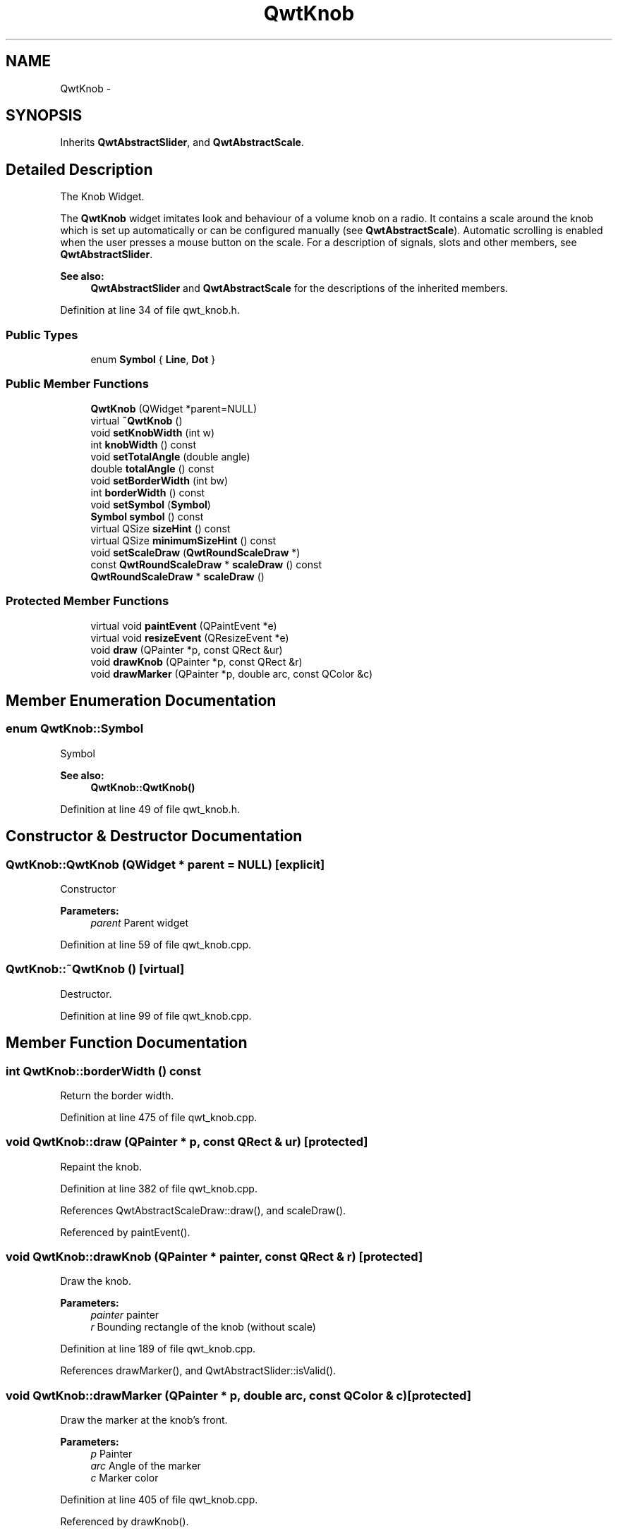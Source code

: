 .TH "QwtKnob" 3 "26 Feb 2007" "Version 5.0.1" "Qwt User's Guide" \" -*- nroff -*-
.ad l
.nh
.SH NAME
QwtKnob \- 
.SH SYNOPSIS
.br
.PP
Inherits \fBQwtAbstractSlider\fP, and \fBQwtAbstractScale\fP.
.PP
.SH "Detailed Description"
.PP 
The Knob Widget. 

The \fBQwtKnob\fP widget imitates look and behaviour of a volume knob on a radio. It contains a scale around the knob which is set up automatically or can be configured manually (see \fBQwtAbstractScale\fP). Automatic scrolling is enabled when the user presses a mouse button on the scale. For a description of signals, slots and other members, see \fBQwtAbstractSlider\fP.
.PP
 
.PP
\fBSee also:\fP
.RS 4
\fBQwtAbstractSlider\fP and \fBQwtAbstractScale\fP for the descriptions of the inherited members. 
.RE
.PP

.PP
Definition at line 34 of file qwt_knob.h.
.SS "Public Types"

.in +1c
.ti -1c
.RI "enum \fBSymbol\fP { \fBLine\fP, \fBDot\fP }"
.br
.in -1c
.SS "Public Member Functions"

.in +1c
.ti -1c
.RI "\fBQwtKnob\fP (QWidget *parent=NULL)"
.br
.ti -1c
.RI "virtual \fB~QwtKnob\fP ()"
.br
.ti -1c
.RI "void \fBsetKnobWidth\fP (int w)"
.br
.ti -1c
.RI "int \fBknobWidth\fP () const "
.br
.ti -1c
.RI "void \fBsetTotalAngle\fP (double angle)"
.br
.ti -1c
.RI "double \fBtotalAngle\fP () const "
.br
.ti -1c
.RI "void \fBsetBorderWidth\fP (int bw)"
.br
.ti -1c
.RI "int \fBborderWidth\fP () const "
.br
.ti -1c
.RI "void \fBsetSymbol\fP (\fBSymbol\fP)"
.br
.ti -1c
.RI "\fBSymbol\fP \fBsymbol\fP () const "
.br
.ti -1c
.RI "virtual QSize \fBsizeHint\fP () const "
.br
.ti -1c
.RI "virtual QSize \fBminimumSizeHint\fP () const "
.br
.ti -1c
.RI "void \fBsetScaleDraw\fP (\fBQwtRoundScaleDraw\fP *)"
.br
.ti -1c
.RI "const \fBQwtRoundScaleDraw\fP * \fBscaleDraw\fP () const "
.br
.ti -1c
.RI "\fBQwtRoundScaleDraw\fP * \fBscaleDraw\fP ()"
.br
.in -1c
.SS "Protected Member Functions"

.in +1c
.ti -1c
.RI "virtual void \fBpaintEvent\fP (QPaintEvent *e)"
.br
.ti -1c
.RI "virtual void \fBresizeEvent\fP (QResizeEvent *e)"
.br
.ti -1c
.RI "void \fBdraw\fP (QPainter *p, const QRect &ur)"
.br
.ti -1c
.RI "void \fBdrawKnob\fP (QPainter *p, const QRect &r)"
.br
.ti -1c
.RI "void \fBdrawMarker\fP (QPainter *p, double arc, const QColor &c)"
.br
.in -1c
.SH "Member Enumeration Documentation"
.PP 
.SS "enum \fBQwtKnob::Symbol\fP"
.PP
Symbol 
.PP
\fBSee also:\fP
.RS 4
\fBQwtKnob::QwtKnob()\fP 
.RE
.PP

.PP
Definition at line 49 of file qwt_knob.h.
.SH "Constructor & Destructor Documentation"
.PP 
.SS "QwtKnob::QwtKnob (QWidget * parent = \fCNULL\fP)\fC [explicit]\fP"
.PP
Constructor 
.PP
\fBParameters:\fP
.RS 4
\fIparent\fP Parent widget 
.RE
.PP

.PP
Definition at line 59 of file qwt_knob.cpp.
.SS "QwtKnob::~QwtKnob ()\fC [virtual]\fP"
.PP
Destructor. 
.PP
Definition at line 99 of file qwt_knob.cpp.
.SH "Member Function Documentation"
.PP 
.SS "int QwtKnob::borderWidth () const"
.PP
Return the border width. 
.PP
Definition at line 475 of file qwt_knob.cpp.
.SS "void QwtKnob::draw (QPainter * p, const QRect & ur)\fC [protected]\fP"
.PP
Repaint the knob. 
.PP
Definition at line 382 of file qwt_knob.cpp.
.PP
References QwtAbstractScaleDraw::draw(), and scaleDraw().
.PP
Referenced by paintEvent().
.SS "void QwtKnob::drawKnob (QPainter * painter, const QRect & r)\fC [protected]\fP"
.PP
Draw the knob. 
.PP
\fBParameters:\fP
.RS 4
\fIpainter\fP painter 
.br
\fIr\fP Bounding rectangle of the knob (without scale) 
.RE
.PP

.PP
Definition at line 189 of file qwt_knob.cpp.
.PP
References drawMarker(), and QwtAbstractSlider::isValid().
.SS "void QwtKnob::drawMarker (QPainter * p, double arc, const QColor & c)\fC [protected]\fP"
.PP
Draw the marker at the knob's front. 
.PP
\fBParameters:\fP
.RS 4
\fIp\fP Painter 
.br
\fIarc\fP Angle of the marker 
.br
\fIc\fP Marker color 
.RE
.PP

.PP
Definition at line 405 of file qwt_knob.cpp.
.PP
Referenced by drawKnob().
.SS "int QwtKnob::knobWidth () const"
.PP
Return the width of the knob. 
.PP
Definition at line 459 of file qwt_knob.cpp.
.SS "QSize QwtKnob::minimumSizeHint () const\fC [virtual]\fP"
.PP
Return a minimum size hint. 
.PP
\fBWarning:\fP
.RS 4
The return value of \fBQwtKnob::minimumSizeHint()\fP depends on the font and the scale. 
.RE
.PP

.PP
Definition at line 536 of file qwt_knob.cpp.
.PP
References QwtRoundScaleDraw::extent(), and scaleDraw().
.PP
Referenced by sizeHint().
.SS "void QwtKnob::paintEvent (QPaintEvent * e)\fC [protected, virtual]\fP"
.PP
Repaint the knob. 
.PP
Definition at line 362 of file qwt_knob.cpp.
.PP
References draw().
.SS "void QwtKnob::resizeEvent (QResizeEvent * e)\fC [protected, virtual]\fP"
.PP
Qt Resize Event. 
.PP
Definition at line 331 of file qwt_knob.cpp.
.SS "\fBQwtRoundScaleDraw\fP * QwtKnob::scaleDraw ()"
.PP
\fBReturns:\fP
.RS 4
the scale draw of the knob 
.RE
.PP
\fBSee also:\fP
.RS 4
\fBsetScaleDraw()\fP 
.RE
.PP

.PP
Definition at line 179 of file qwt_knob.cpp.
.PP
References QwtAbstractScale::abstractScaleDraw().
.SS "const \fBQwtRoundScaleDraw\fP * QwtKnob::scaleDraw () const"
.PP
\fBReturns:\fP
.RS 4
the scale draw of the knob 
.RE
.PP
\fBSee also:\fP
.RS 4
\fBsetScaleDraw()\fP 
.RE
.PP

.PP
Definition at line 170 of file qwt_knob.cpp.
.PP
References QwtAbstractScale::abstractScaleDraw().
.PP
Referenced by draw(), minimumSizeHint(), setScaleDraw(), and setTotalAngle().
.SS "void QwtKnob::setBorderWidth (int bw)"
.PP
Set the knob's border width. 
.PP
\fBParameters:\fP
.RS 4
\fIbw\fP new border width 
.RE
.PP

.PP
Definition at line 468 of file qwt_knob.cpp.
.SS "void QwtKnob::setKnobWidth (int w)"
.PP
Change the knob's width. 
.PP
The specified width must be >= 5, or it will be clipped. 
.PP
\fBParameters:\fP
.RS 4
\fIw\fP New width 
.RE
.PP

.PP
Definition at line 452 of file qwt_knob.cpp.
.SS "void QwtKnob::setScaleDraw (\fBQwtRoundScaleDraw\fP * scaleDraw)"
.PP
Change the scale draw of the knob
.PP
For changing the labels of the scales, it is necessary to derive from \fBQwtRoundScaleDraw\fP and overload \fBQwtRoundScaleDraw::label()\fP.
.PP
\fBSee also:\fP
.RS 4
\fBscaleDraw()\fP 
.RE
.PP

.PP
Definition at line 161 of file qwt_knob.cpp.
.PP
References scaleDraw(), and QwtAbstractScale::setAbstractScaleDraw().
.SS "void QwtKnob::setSymbol (\fBQwtKnob::Symbol\fP s)"
.PP
Set the symbol of the knob. 
.PP
\fBSee also:\fP
.RS 4
\fBsymbol()\fP 
.RE
.PP

.PP
Definition at line 108 of file qwt_knob.cpp.
.SS "void QwtKnob::setTotalAngle (double angle)"
.PP
Set the total angle by which the knob can be turned. 
.PP
\fBParameters:\fP
.RS 4
\fIangle\fP Angle in degrees.
.RE
.PP
The default angle is 270 degrees. It is possible to specify an angle of more than 360 degrees so that the knob can be turned several times around its axis. 
.PP
Definition at line 134 of file qwt_knob.cpp.
.PP
References scaleDraw(), and QwtRoundScaleDraw::setAngleRange().
.SS "QSize QwtKnob::sizeHint () const\fC [virtual]\fP"
.PP
\fBReturns:\fP
.RS 4
\fBminimumSizeHint()\fP 
.RE
.PP

.PP
Definition at line 526 of file qwt_knob.cpp.
.PP
References minimumSizeHint().
.SS "\fBQwtKnob::Symbol\fP QwtKnob::symbol () const"
.PP
\fBReturns:\fP
.RS 4
symbol of the knob 
.RE
.PP
\fBSee also:\fP
.RS 4
\fBsetSymbol()\fP 
.RE
.PP

.PP
Definition at line 121 of file qwt_knob.cpp.
.SS "double QwtKnob::totalAngle () const"
.PP
Return the total angle. 
.PP
Definition at line 147 of file qwt_knob.cpp.

.SH "Author"
.PP 
Generated automatically by Doxygen for Qwt User's Guide from the source code.
